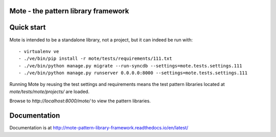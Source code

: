 Mote - the pattern library framework
====================================

.. figure:: https://travis-ci.org/praekelt/mote.svg?branch=develop
   :align: center
   :alt: Travis

Quick start
===========

Mote is intended to be a standalone library, not a project, but it can indeed be run with::

    - virtualenv ve
    - ./ve/bin/pip install -r mote/tests/requirements/111.txt
    - ./ve/bin/python manage.py migrate --run-syncdb --settings=mote.tests.settings.111
    - ./ve/bin/python manage.py runserver 0.0.0.0:8000 --settings=mote.tests.settings.111

Running Mote by reusing the test settings and requirements means the test pattern libraries
located at `mote/tests/mote/projects/` are loaded.

Browse to `http://localhost:8000/mote/` to view the pattern libraries.

Documentation
=============

Documentation is at http://mote-pattern-library-framework.readthedocs.io/en/latest/

